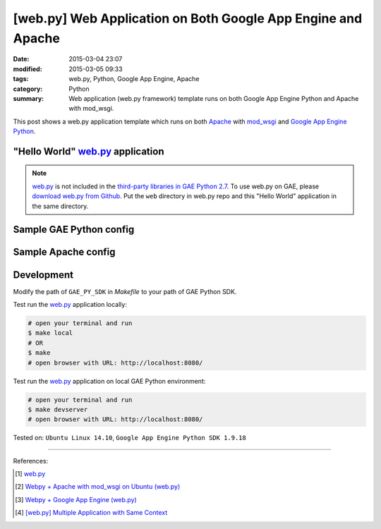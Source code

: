 [web.py] Web Application on Both Google App Engine and Apache
#############################################################

:date: 2015-03-04 23:07
:modified: 2015-03-05 09:33
:tags: web.py, Python, Google App Engine, Apache
:category: Python
:summary: Web application (web.py framework) template runs on both Google App
          Engine Python and Apache with mod_wsgi.


This post shows a web.py application template which runs on both Apache_ with
mod_wsgi_ and `Google App Engine Python`_.

"Hello World" web.py_ application
+++++++++++++++++++++++++++++++++

.. show_github_file:: siongui userpages content/code/webpy-gae-apache/mainweb.py

.. note::

  web.py_ is not included in the `third-party libraries in GAE Python 2.7`_. To
  use web.py on GAE, please `download web.py from Github`_. Put the ``web``
  directory in web.py repo and this "Hello World" application in the same
  directory.

Sample GAE Python config
++++++++++++++++++++++++

.. show_github_file:: siongui userpages content/code/webpy-gae-apache/app.yaml

Sample Apache config
++++++++++++++++++++

.. show_github_file:: siongui userpages content/code/webpy-gae-apache/apache.conf

Development
+++++++++++

.. show_github_file:: siongui userpages content/code/webpy-gae-apache/Makefile

Modify the path of ``GAE_PY_SDK`` in *Makefile* to your path of GAE Python SDK.

Test run the web.py_ application locally:

.. code-block:: bash

  # open your terminal and run
  $ make local
  # OR
  $ make
  # open browser with URL: http://localhost:8080/

Test run the web.py_ application on local GAE Python environment:

.. code-block:: bash

  # open your terminal and run
  $ make devserver
  # open browser with URL: http://localhost:8080/


Tested on: ``Ubuntu Linux 14.10``, ``Google App Engine Python SDK 1.9.18``

----

References:

.. [1] `web.py <http://webpy.org/>`_

.. [2] `Webpy + Apache with mod_wsgi on Ubuntu (web.py) <http://webpy.org/cookbook/mod_wsgi-apache-ubuntu>`_

.. [3] `Webpy + Google App Engine (web.py) <http://webpy.org/cookbook/google_app_engine>`_

.. [4] `[web.py] Multiple Application with Same Context <{filename}../09/webpy-multiple-app-with-same-context%en.rst>`_


.. _web.py: http://webpy.org/

.. _Apache: http://httpd.apache.org/

.. _mod_wsgi: https://code.google.com/p/modwsgi/

.. _Google App Engine Python: https://cloud.google.com/appengine/docs/python/

.. _third-party libraries in GAE Python 2.7: https://cloud.google.com/appengine/docs/python/tools/libraries27

.. _download web.py from Github: https://github.com/webpy/webpy
